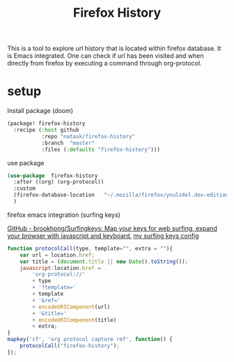 #+TITLE: Firefox History
This is a tool to explore url history that is located within firefox database. It is Emacs integrated. One can check if url has been visited and when directly from firefox by executing a command through org-protocol.

* setup
- Install package (doom) ::
#+begin_src emacs-lisp
(package! firefox-history
  :recipe (:host github
           :repo "natask/firefox-history"
           :branch  "master"
           :files (:defaults "firefox-history")))
#+end_src
- use package ::
#+begin_src emacs-lisp
(use-package  firefox-history
  :after ((org) (org-protocol))
  :custom
  (firefox-database-location   "~/.mozilla/firefox/ynulz4el.dev-edition-default/places.sqlite")
  )
#+end_src
- firefox emacs integration (surfing keys) ::
[[https://github.com/brookhong/Surfingkeys/][GitHub - brookhong/Surfingkeys: Map your keys for web surfing, expand your browser with javascript and keyboard.]]
[[https://gist.github.com/natask/4f2a5468845cebcfc8d632873d4b8c27][my surfing keys config]]
#+begin_src js
function protocolCall(type, template="", extra = ""){
    var url = location.href;
    var title = (document.title || new Date().toString());
    javascript:location.href =
        'org-protocol://'
        + type
        + '?template='
        + template
        + '&ref='
        + encodeURIComponent(url)
        + '&title='
        + encodeURIComponent(title)
        + extra;
}
mapkey('cf', 'org protocol capture ref', function() {
    protocolCall("firefox-history");
});
#+end_src
